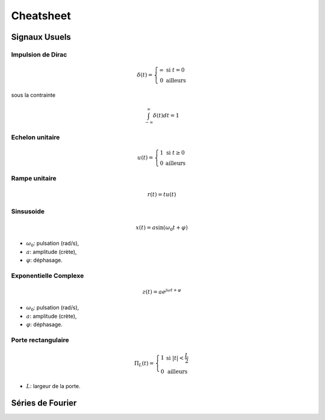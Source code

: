 Cheatsheet
==========

.. plot::
    :context: close-figs

    import numpy as np
    import matplotlib.pyplot as plt
    
    t = np.arange(-2,2,0.001)

Signaux Usuels
--------------

Impulsion de Dirac
++++++++++++++++++

.. math :: 

    \delta(t)=\left\{\begin{array}{cc}\infty &\text{si }t= 0\\0 &\text{ailleurs}\end{array}\right.

sous la contrainte

.. math :: 

    \int_{-\infty}^{\infty}\delta(t)dt = 1


Echelon unitaire 
++++++++++++++++++

.. math :: 

    u(t)=\left\{\begin{array}{cc}1 &\text{si }t\ge 0\\0 &\text{ailleurs}\end{array}\right.

.. plot::
    :context: close-figs

    u = (t>=0)

    plt.plot(t,u)
    plt.grid()
    plt.xlabel("t [s]")
    plt.xlim([-2,2])


Rampe unitaire 
+++++++++++++++
  
.. math :: 

    r(t)=t u(t)


.. plot::
    :context: close-figs

    r = t*(t>=0)

    plt.plot(t,r)
    plt.grid()
    plt.xlabel("t [s]")
    plt.xlim([-2,2])

Sinsusoide 
+++++++++++
  
.. math :: 
    
    x(t)=a \sin(\omega_0 t+\varphi)

* :math:`\omega_0`: pulsation (rad/s),
* :math:`a`: amplitude (crète),
* :math:`\varphi`: déphasage.

.. plot::
    :context: close-figs

    w0,a,varphi = 1.2,1.5,0.2
    x = a*np.sin(w0*t+varphi)

    plt.plot(t,x)
    plt.grid()
    plt.xlabel("t [s]")
    plt.xlim([-2,2])


Exponentielle Complexe
+++++++++++++++++++++++

.. math :: 
    
    z(t)=a e^{j\omega t+\varphi}

* :math:`\omega_0`: pulsation (rad/s),
* :math:`a`: amplitude (crète),
* :math:`\varphi`: déphasage.

.. plot::
    :context: close-figs

    w0,a,varphi = 3,2,0.2
    z = a*np.exp(1j*w0*t+varphi)

    plt.plot(np.real(z),np.imag(z))
    plt.grid()
    plt.xlabel("Real Part")
    plt.ylabel("Imag Part")
    plt.axis("equal")
    plt.xlim([-2,2])



Porte rectangulaire
+++++++++++++++++++

.. math :: 
    
    \Pi_L(t)=\left\{\begin{array}{cc}1 &\text{si }|t| <\frac{L}{2}\\0 &\text{ailleurs}\end{array}\right.

* :math:`L`: largeur de la porte.

.. plot::
    :context: close-figs

    L=1.2
    p = np.abs(t)< L

    plt.plot(t,p)
    plt.grid()
    plt.xlabel("t [s]")
    plt.xlim([-2,2])

Séries de Fourier 
----------------------------------

.. plot::
    :context: close-figs

    class Fourier_Synth():

        def __init__(self, f0):
            self.f0 = f0 

        def get_c(self, n):
            if (n%2)==0:
                c_n = 0
            else:
                c_n = 2/(1j*np.pi*n)
            return c_n

        def generate(self, t, L=10):
            
            x = np.zeros(len(t),dtype=complex)
            for n in range(-L,L+1):
                cn = self.get_c(n)
                x += cn*np.exp(2j*np.pi*n*self.f0*t)

            return x

    t = np.arange(-0.5,0.5,0.0001)
    sig = Fourier_Synth(5)
    x = sig.generate(t, L=20)
    plt.plot(t,x)
    plt.grid()
    plt.xlabel("t [s]")